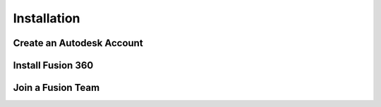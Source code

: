 Installation
=====

.. _Installation:


Create an Autodesk Account
------------


Install Fusion 360
------------


Join a Fusion Team
------------

